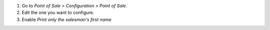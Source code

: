 #. Go to *Point of Sale > Configuration > Point of Sale*.
#. Edit the one you want to configure.
#. Enable *Print only the salesman's first name*
